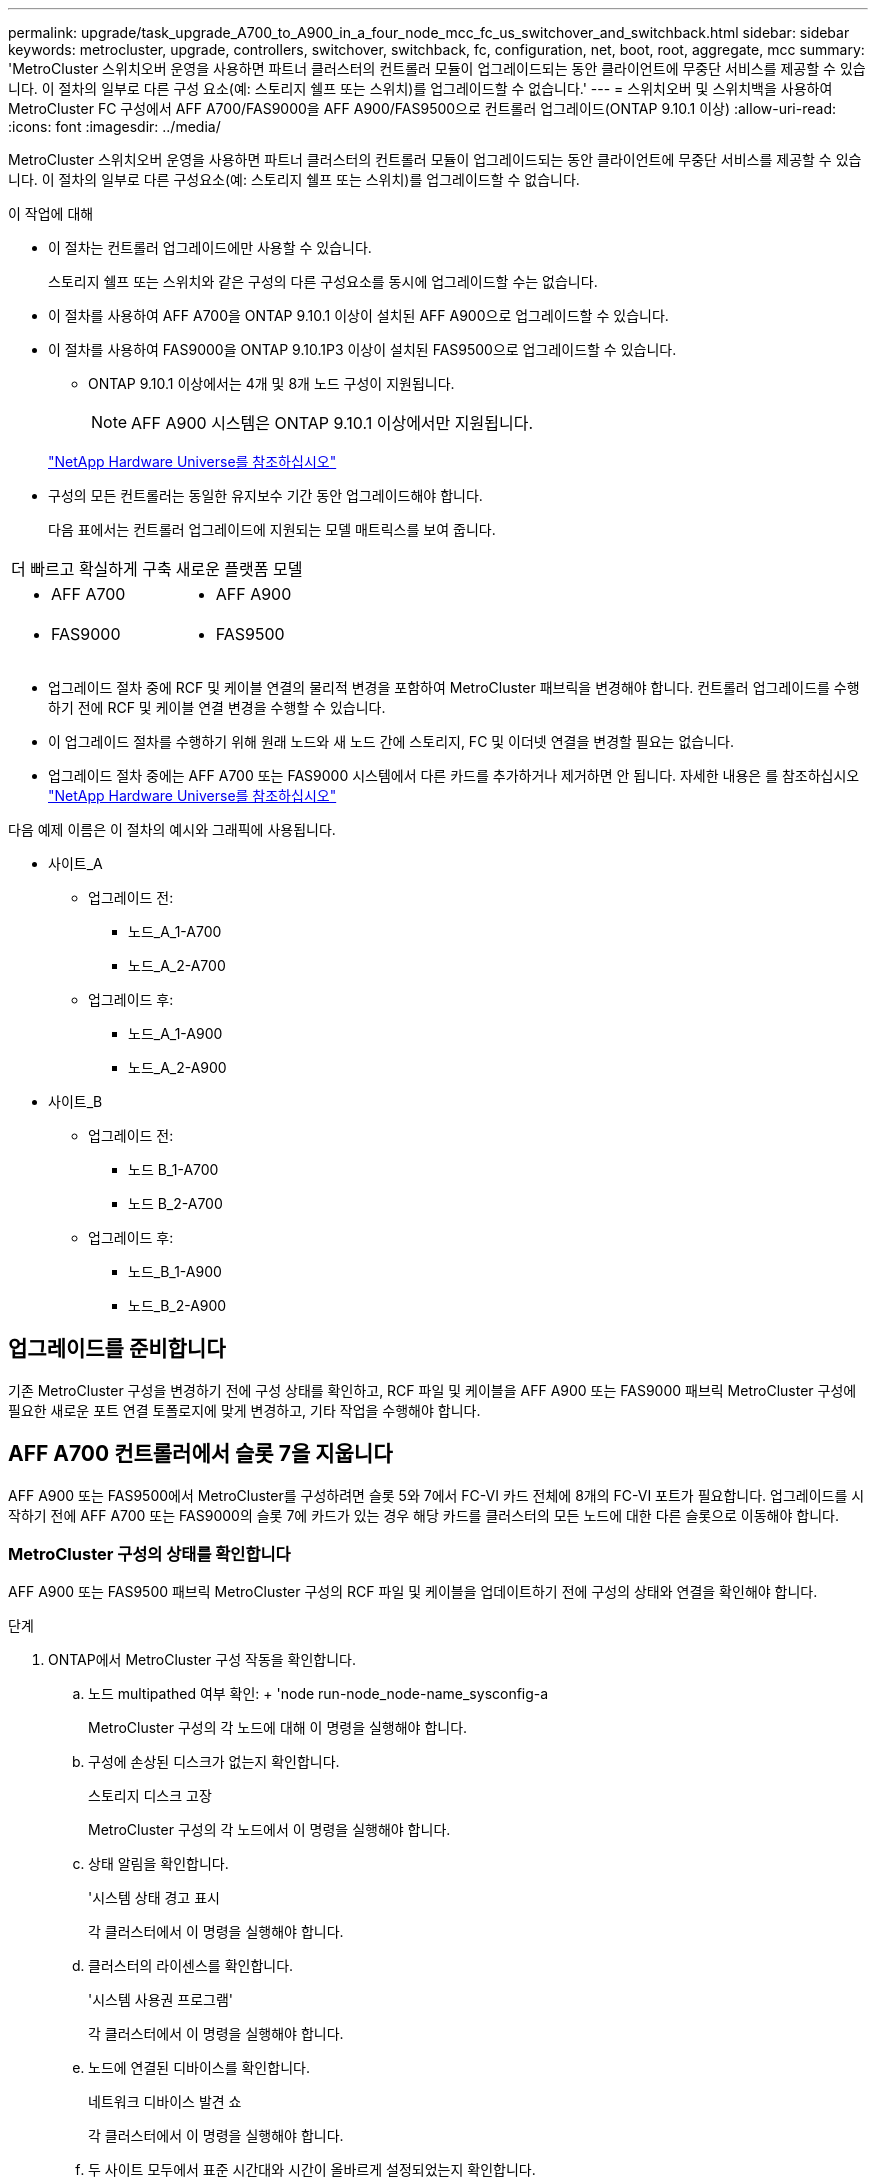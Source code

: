 ---
permalink: upgrade/task_upgrade_A700_to_A900_in_a_four_node_mcc_fc_us_switchover_and_switchback.html 
sidebar: sidebar 
keywords: metrocluster, upgrade, controllers, switchover, switchback, fc, configuration, net, boot, root, aggregate, mcc 
summary: 'MetroCluster 스위치오버 운영을 사용하면 파트너 클러스터의 컨트롤러 모듈이 업그레이드되는 동안 클라이언트에 무중단 서비스를 제공할 수 있습니다. 이 절차의 일부로 다른 구성 요소(예: 스토리지 쉘프 또는 스위치)를 업그레이드할 수 없습니다.' 
---
= 스위치오버 및 스위치백을 사용하여 MetroCluster FC 구성에서 AFF A700/FAS9000을 AFF A900/FAS9500으로 컨트롤러 업그레이드(ONTAP 9.10.1 이상)
:allow-uri-read: 
:icons: font
:imagesdir: ../media/


[role="lead"]
MetroCluster 스위치오버 운영을 사용하면 파트너 클러스터의 컨트롤러 모듈이 업그레이드되는 동안 클라이언트에 무중단 서비스를 제공할 수 있습니다. 이 절차의 일부로 다른 구성요소(예: 스토리지 쉘프 또는 스위치)를 업그레이드할 수 없습니다.

.이 작업에 대해
* 이 절차는 컨트롤러 업그레이드에만 사용할 수 있습니다.
+
스토리지 쉘프 또는 스위치와 같은 구성의 다른 구성요소를 동시에 업그레이드할 수는 없습니다.

* 이 절차를 사용하여 AFF A700을 ONTAP 9.10.1 이상이 설치된 AFF A900으로 업그레이드할 수 있습니다.
* 이 절차를 사용하여 FAS9000을 ONTAP 9.10.1P3 이상이 설치된 FAS9500으로 업그레이드할 수 있습니다.
+
** ONTAP 9.10.1 이상에서는 4개 및 8개 노드 구성이 지원됩니다.
+

NOTE: AFF A900 시스템은 ONTAP 9.10.1 이상에서만 지원됩니다.

+
https://hwu.netapp.com/["NetApp Hardware Universe를 참조하십시오"^]



* 구성의 모든 컨트롤러는 동일한 유지보수 기간 동안 업그레이드해야 합니다.
+
다음 표에서는 컨트롤러 업그레이드에 지원되는 모델 매트릭스를 보여 줍니다.



|===


| 더 빠르고 확실하게 구축 | 새로운 플랫폼 모델 


 a| 
* AFF A700

 a| 
* AFF A900




 a| 
* FAS9000

 a| 
* FAS9500


|===
* 업그레이드 절차 중에 RCF 및 케이블 연결의 물리적 변경을 포함하여 MetroCluster 패브릭을 변경해야 합니다. 컨트롤러 업그레이드를 수행하기 전에 RCF 및 케이블 연결 변경을 수행할 수 있습니다.
* 이 업그레이드 절차를 수행하기 위해 원래 노드와 새 노드 간에 스토리지, FC 및 이더넷 연결을 변경할 필요는 없습니다.
* 업그레이드 절차 중에는 AFF A700 또는 FAS9000 시스템에서 다른 카드를 추가하거나 제거하면 안 됩니다. 자세한 내용은 를 참조하십시오 https://hwu.netapp.com/["NetApp Hardware Universe를 참조하십시오"^]


다음 예제 이름은 이 절차의 예시와 그래픽에 사용됩니다.

* 사이트_A
+
** 업그레이드 전:
+
*** 노드_A_1-A700
*** 노드_A_2-A700


** 업그레이드 후:
+
*** 노드_A_1-A900
*** 노드_A_2-A900




* 사이트_B
+
** 업그레이드 전:
+
*** 노드 B_1-A700
*** 노드 B_2-A700


** 업그레이드 후:
+
*** 노드_B_1-A900
*** 노드_B_2-A900








== 업그레이드를 준비합니다

기존 MetroCluster 구성을 변경하기 전에 구성 상태를 확인하고, RCF 파일 및 케이블을 AFF A900 또는 FAS9000 패브릭 MetroCluster 구성에 필요한 새로운 포트 연결 토폴로지에 맞게 변경하고, 기타 작업을 수행해야 합니다.



== AFF A700 컨트롤러에서 슬롯 7을 지웁니다

AFF A900 또는 FAS9500에서 MetroCluster를 구성하려면 슬롯 5와 7에서 FC-VI 카드 전체에 8개의 FC-VI 포트가 필요합니다. 업그레이드를 시작하기 전에 AFF A700 또는 FAS9000의 슬롯 7에 카드가 있는 경우 해당 카드를 클러스터의 모든 노드에 대한 다른 슬롯으로 이동해야 합니다.



=== MetroCluster 구성의 상태를 확인합니다

AFF A900 또는 FAS9500 패브릭 MetroCluster 구성의 RCF 파일 및 케이블을 업데이트하기 전에 구성의 상태와 연결을 확인해야 합니다.

.단계
. ONTAP에서 MetroCluster 구성 작동을 확인합니다.
+
.. 노드 multipathed 여부 확인: + 'node run-node_node-name_sysconfig-a
+
MetroCluster 구성의 각 노드에 대해 이 명령을 실행해야 합니다.

.. 구성에 손상된 디스크가 없는지 확인합니다.
+
스토리지 디스크 고장

+
MetroCluster 구성의 각 노드에서 이 명령을 실행해야 합니다.

.. 상태 알림을 확인합니다.
+
'시스템 상태 경고 표시

+
각 클러스터에서 이 명령을 실행해야 합니다.

.. 클러스터의 라이센스를 확인합니다.
+
'시스템 사용권 프로그램'

+
각 클러스터에서 이 명령을 실행해야 합니다.

.. 노드에 연결된 디바이스를 확인합니다.
+
네트워크 디바이스 발견 쇼

+
각 클러스터에서 이 명령을 실행해야 합니다.

.. 두 사이트 모두에서 표준 시간대와 시간이 올바르게 설정되었는지 확인합니다.
+
'클러스터 날짜 표시'

+
각 클러스터에서 이 명령을 실행해야 합니다. 'cluster date' 명령을 사용하여 시간 및 시간대를 구성할 수 있습니다.



. 스위치에 대한 상태 경고를 확인합니다(있는 경우).
+
'스토리지 스위치 쇼'

+
각 클러스터에서 이 명령을 실행해야 합니다.

. MetroCluster 구성의 운영 모드를 확인하고 MetroCluster 검사를 수행합니다.
+
.. MetroCluster 구성을 확인하고 운영 모드가 정상인지 확인합니다.
+
MetroCluster 쇼

.. 예상되는 모든 노드가 표시되는지 확인합니다.
+
'MetroCluster node show'

.. 다음 명령을 실행합니다.
+
'MetroCluster check run

.. MetroCluster 검사 결과를 표시합니다.
+
MetroCluster 체크 쇼



. Config Advisor 도구를 사용하여 MetroCluster 케이블 연결을 확인합니다.
+
.. Config Advisor를 다운로드하고 실행합니다.
+
https://mysupport.netapp.com/site/tools/tool-eula/activeiq-configadvisor["NetApp 다운로드: Config Advisor"^]

.. Config Advisor를 실행한 후 도구의 출력을 검토하고 출력에서 권장 사항을 따라 발견된 문제를 해결하십시오.






=== 패브릭 스위치 RCF 파일을 업데이트합니다

AFF A900 또는 FAS9500 패브릭 MetroCluster에는 AFF A700에 필요한 단일 4포트 FC-VI 어댑터와 비교하여 노드당 2개의 4포트 FC-VI 어댑터가 필요합니다. AFF A900 또는 FAS9500 컨트롤러로 컨트롤러 업그레이드를 시작하기 전에 AFF A900 또는 FAS9500 연결 토폴로지를 지원하도록 패브릭 스위치 RCF 파일을 수정해야 합니다.

. 에서 https://mysupport.netapp.com/site/products/all/details/metrocluster-rcf/downloads-tab["MetroCluster RCF 파일 다운로드 페이지"^]에서 AFF A900 또는 FAS9500 패브릭 MetroCluster의 올바른 RCF 파일과 AFF A700 또는 FAS9000 구성에서 사용 중인 스위치 모델을 다운로드하십시오.
. [[Update-RCF]]의 단계에 따라 패브릭 A 스위치, 스위치 A1 및 스위치 B1의 RCF 파일을 업데이트합니다 link:../disaster-recovery/task_cfg_switches_mcfc.html["FC 스위치 구성"].
+

NOTE: AFF A900 또는 FAS9500 패브릭 MetroCluster 구성을 지원하는 RCF 파일 업데이트는 AFF A700 또는 FAS9000 패브릭 MetroCluster 구성에 사용되는 포트 및 연결에 영향을 미치지 않습니다.

. 패브릭 A 스위치에서 RCF 파일을 업데이트한 후 모든 스토리지와 FC-VI 연결이 온라인 상태가 되어야 합니다. FC-VI 연결을 확인합니다.
+
MetroCluster 상호 연결 미러 쇼

+
.. 로컬 및 원격 사이트 디스크가 'Sysconfig' 출력에 나열되어 있는지 확인합니다.


. [[Verify-Healthy]]패브릭 A 스위치용 RCF 파일 업데이트 후 MetroCluster가 양호한 상태인지 확인해야 합니다.
+
.. Metro 클러스터 연결 'MetroCluster 상호 연결 미러 쇼'를 확인하십시오
.. MetroCluster check:'MetroCluster check run'을 실행합니다
.. 실행이 완료되면 MetroCluster 실행 결과를 확인합니다. 'MetroCluster check show'


. 반복하여 패브릭 B 스위치(스위치 2 및 4)를 업데이트합니다 ,2단계 를 선택합니다 ,5단계.




=== RCF 파일 업데이트 후 MetroCluster 구성의 상태를 확인합니다

업그레이드를 수행하기 전에 MetroCluster 구성의 상태와 연결을 확인해야 합니다.

.단계
. ONTAP에서 MetroCluster 구성 작동을 확인합니다.
+
.. 노드 multipathed 여부 확인: + 'node run-node_node-name_sysconfig-a
+
MetroCluster 구성의 각 노드에 대해 이 명령을 실행해야 합니다.

.. 구성에 손상된 디스크가 없는지 확인합니다.
+
스토리지 디스크 고장

+
MetroCluster 구성의 각 노드에서 이 명령을 실행해야 합니다.

.. 상태 알림을 확인합니다.
+
'시스템 상태 경고 표시

+
각 클러스터에서 이 명령을 실행해야 합니다.

.. 클러스터의 라이센스를 확인합니다.
+
'시스템 사용권 프로그램'

+
각 클러스터에서 이 명령을 실행해야 합니다.

.. 노드에 연결된 디바이스를 확인합니다.
+
네트워크 디바이스 발견 쇼

+
각 클러스터에서 이 명령을 실행해야 합니다.

.. 두 사이트 모두에서 표준 시간대와 시간이 올바르게 설정되었는지 확인합니다.
+
'클러스터 날짜 표시'

+
각 클러스터에서 이 명령을 실행해야 합니다. 'cluster date' 명령을 사용하여 시간 및 시간대를 구성할 수 있습니다.



. 스위치에 대한 상태 경고를 확인합니다(있는 경우).
+
'스토리지 스위치 쇼'

+
각 클러스터에서 이 명령을 실행해야 합니다.

. MetroCluster 구성의 운영 모드를 확인하고 MetroCluster 검사를 수행합니다.
+
.. MetroCluster 구성을 확인하고 운영 모드가 정상인지 확인합니다.
+
MetroCluster 쇼

.. 예상되는 모든 노드가 표시되는지 확인합니다.
+
'MetroCluster node show'

.. 다음 명령을 실행합니다.
+
'MetroCluster check run

.. MetroCluster 검사 결과를 표시합니다.
+
MetroCluster 체크 쇼



. Config Advisor 도구를 사용하여 MetroCluster 케이블 연결을 확인합니다.
+
.. Config Advisor를 다운로드하고 실행합니다.
+
https://mysupport.netapp.com/site/tools/tool-eula/activeiq-configadvisor["NetApp 다운로드: Config Advisor"^]

.. Config Advisor를 실행한 후 도구의 출력을 검토하고 출력에서 권장 사항을 따라 발견된 문제를 해결하십시오.






=== AFF A700 또는 FAS9000 노드의 포트를 AFF A900 또는 FAS9500 노드에 매핑합니다

컨트롤러 업그레이드 프로세스 중에는 이 절차에서 설명하는 연결만 변경해야 합니다.

슬롯 7에 AFF A700 또는 FAS9000 컨트롤러의 카드가 있는 경우 컨트롤러 업그레이드 절차를 시작하기 전에 카드를 다른 슬롯으로 이동해야 합니다. AFF A900 또는 FAS9500 컨트롤러에서 패브릭 MetroCluster를 작동하는 데 필요한 두 번째 FC-VI 어댑터를 추가하기 위해 슬롯 7을 사용할 수 있어야 합니다.



=== 업그레이드하기 전에 정보를 수집합니다

업그레이드하기 전에 각 노드에 대한 정보를 수집하고, 필요한 경우 네트워크 브로드캐스트 도메인을 조정하고, VLAN 및 인터페이스 그룹을 제거하고, 암호화 정보를 수집해야 합니다.

이 작업은 기존 MetroCluster FC 구성에 대해 수행됩니다.

.단계
. MetroCluster 구성 노드 시스템 ID 수집:
+
'MetroCluster node show-fields node-systemid, dr-partner-systemid

+
교체 절차 중에 이러한 시스템 ID를 컨트롤러 모듈의 시스템 ID로 교체합니다.

+
이 4노드 MetroCluster FC 구성의 경우 다음과 같은 이전 시스템 ID가 검색됩니다.

+
** 노드_A_1-A700:537037649
** 노드_A_2-A700:537407030
** 노드_B_1-A700:0537407114
** 노드_B_2-A700:537035354


+
[listing]
----
Cluster_A::*> metrocluster node show -fields node-systemid,ha-partner-systemid,dr-partner-systemid,dr-auxiliary-systemid
dr-group-id cluster    node           node-systemid ha-partner-systemid dr-partner-systemid dr-auxiliary-systemid
----------- ------------------------- ------------- ------------------- ------------------- ---------------------
1           Cluster_A  nodeA_1-A700   537407114     537035354           537411005           537410611
1           Cluster_A  nodeA_2-A700   537035354     537407114           537410611           537411005
1           Cluster_B  nodeB_1-A700   537410611     537411005           537035354           537407114
1           Cluster_B  nodeB_2-A700   537411005

4 entries were displayed.
----
. 각 노드에 대한 포트 및 LIF 정보를 수집합니다.
+
각 노드에 대해 다음 명령의 출력을 수집해야 합니다.

+
** 네트워크 인터페이스 show-role cluster, node-mgmt
** 네트워크 포트 show-node_node-name_-type physical
** 'network port vlan show-node_node-name _'
** 'network port ifgrp show -node_node_name_-instance'
** 네트워크 포트 브로드캐스트 도메인 쇼
** 네트워크 포트 도달 가능성 세부 정보
** 네트워크 IPspace 쇼
** '볼륨 쇼'
** '스토리지 집계 쇼'
** 'system node run-node_node-name_sysconfig-a'


. MetroCluster 노드가 SAN 구성에 있는 경우 관련 정보를 수집합니다.
+
다음 명령의 출력을 수집해야 합니다.

+
** FCP 어댑터 show-instance(FCP 어댑터 show-instance)
** FCP 인터페이스의 show-instance입니다
** iSCSI 인터페이스 쇼
** 'ucadmin 쇼'


. 루트 볼륨이 암호화된 경우 키 관리자에 사용되는 암호를 수집하여 저장합니다.
+
보안 키 관리자 백업 쇼

. MetroCluster 노드가 볼륨 또는 애그리게이트에 암호화를 사용하는 경우 키 및 암호 문구를 복사합니다.
+
자세한 내용은 을 참조하십시오 https://docs.netapp.com/us-en/ontap/encryption-at-rest/backup-key-management-information-manual-task.html["온보드 키 관리 정보를 수동으로 백업합니다"^].

+
.. Onboard Key Manager가 구성된 경우:
+
보안 키 관리자 온보드 쇼 백업

+
나중에 업그레이드 절차에서 암호가 필요합니다.

.. 엔터프라이즈 키 관리(KMIP)를 구성한 경우 다음 명령을 실행하십시오.
+
'보안 키 관리자 외부 쇼 인스턴스'

+
보안 키 관리자 키 쿼리







=== Tiebreaker 또는 기타 모니터링 소프트웨어에서 기존 구성을 제거합니다

전환을 시작할 수 있는 MetroCluster Tiebreaker 구성 또는 기타 타사 애플리케이션(예: ClusterLion)을 사용하여 기존 구성을 모니터링하는 경우, 전환 전에 Tiebreaker 또는 다른 소프트웨어에서 MetroCluster 구성을 제거해야 합니다.

.단계
. Tiebreaker 소프트웨어에서 기존 MetroCluster 구성을 제거합니다.
+
link:../tiebreaker/concept_configuring_the_tiebreaker_software.html#removing-metrocluster-configurations["MetroCluster 구성 제거"]

. 전환을 시작할 수 있는 타사 애플리케이션에서 기존 MetroCluster 구성을 제거합니다.
+
응용 프로그램 설명서를 참조하십시오.





=== 유지 관리 전에 사용자 지정 AutoSupport 메시지를 보냅니다

유지보수를 수행하기 전에 AutoSupport 메시지를 발행하여 NetApp 기술 지원 팀에 유지보수 진행 중임을 알려야 합니다. 유지 관리가 진행 중임을 기술 지원 부서에 알리는 것은 운영 중단이 발생했다는 가정 하에 사례가 열리지 않도록 방지합니다.

이 작업은 각 MetroCluster 사이트에서 수행해야 합니다.

.단계
. 자동 지원 케이스 생성을 방지하려면 유지 관리가 진행 중임을 알리는 AutoSupport 메시지를 보내십시오.
+
.. 다음 명령을 실행합니다.
+
'시스템 노드 AutoSupport invoke-node * -type all-message maINT=__maintenance -window-in-hours_'

+
유지보수 윈도우는 유지보수 윈도우 길이를 최대 72시간으로 지정합니다. 시간이 경과하기 전에 유지 관리가 완료된 경우 유지 보수 기간이 종료되었음을 나타내는 AutoSupport 메시지를 호출할 수 있습니다.

+
'System node AutoSupport invoke-node * -type all-message maINT=end'

.. 파트너 클러스터에서 명령을 반복합니다.






== MetroCluster 구성을 전환합니다

site_B의 플랫폼을 업그레이드할 수 있도록 구성을 site_A로 전환해야 합니다.

이 작업은 site_A에서 수행해야 합니다

이 작업을 완료한 후 site_a가 활성화되어 두 사이트의 데이터를 제공합니다. Site_B는 비활성 상태이므로 다음 그림과 같이 업그레이드 프로세스를 시작할 준비가 되어 있습니다. (이 그림은 FAS9000을 FAS9000컨트롤러로 업그레이드하는 경우에도 적용됩니다.)

image::../media/mcc_upgrade_cluster_a_in_switchover_A900.png[스위치오버 A900의 MCC 업그레이드 클러스터 A]

.단계
. site_B의 노드를 업그레이드할 수 있도록 MetroCluster 구성을 site_A로 전환합니다.
+
.. site_a에서 다음 명령을 실행합니다.
+
'MetroCluster switchover - controller-replacement true'

+
작업을 완료하는 데 몇 분 정도 걸릴 수 있습니다.

.. 절체 동작 모니터링:
+
MetroCluster 동작쇼

.. 작업이 완료된 후 노드가 절체 상태에 있는지 확인합니다.
+
MetroCluster 쇼

.. MetroCluster 노드의 상태를 점검한다.
+
'MetroCluster node show'



. 데이터 애그리게이트를 수정합니다.
+
.. 데이터 애그리게이트 수정:
+
'MetroCluster 환원 데이터 집계'

.. 정상 클러스터에서 'MetroCluster operation show' 명령을 실행하여 환원 작업이 완료되었는지 확인합니다.
+
[listing]
----

cluster_A::> metrocluster operation show
  Operation: heal-aggregates
      State: successful
 Start Time: 7/29/2020 20:54:41
   End Time: 7/29/2020 20:54:42
     Errors: -
----


. 루트 애그리게이트를 수정합니다.
+
.. 데이터 애그리게이트 수정:
+
'MetroCluster 환원 루트 집계'

.. 정상 클러스터에서 'MetroCluster operation show' 명령을 실행하여 환원 작업이 완료되었는지 확인합니다.
+
[listing]
----

cluster_A::> metrocluster operation show
  Operation: heal-root-aggregates
      State: successful
 Start Time: 7/29/2020 20:58:41
   End Time: 7/29/2020 20:59:42
     Errors: -
----






== site_B에서 AFF A700 또는 FAS9000 컨트롤러 모듈 및 NVS를 제거합니다

구성에서 이전 컨트롤러를 제거해야 합니다.

이 작업은 site_B에서 수행합니다

아직 접지되지 않은 경우 올바르게 접지하십시오.

.단계
. site_B에서 이전 컨트롤러(node_B_1-700 및 node_B_2-700)의 시리얼 콘솔에 연결하고 'Loader' 프롬프트가 표시되는지 확인합니다.
. site_B:"printenv"에 있는 두 노드에서 bootarg 값을 수집합니다
. site_B에서 섀시의 전원을 끕니다




== site_B의 두 노드에서 컨트롤러 모듈과 NVS를 제거합니다



=== AFF A700 또는 FAS9000 컨트롤러 모듈을 제거합니다

다음 절차를 사용하여 AFF A700 또는 FAS9000 컨트롤러 모듈을 제거합니다.

.단계
. 컨트롤러 모듈을 분리하기 전에 콘솔 케이블 및 컨트롤러 모듈에서 관리 케이블을 분리합니다.
. 섀시에서 컨트롤러 모듈을 잠금 해제하고 분리합니다.
+
.. 캠 핸들의 주황색 버튼을 잠금 해제할 때까지 아래로 밉니다.
+
image:../media/drw_9500_remove_PCM.png["컨트롤러"]

+
|===


| image:../media/number1.png["1번"] | 캠 핸들 해제 버튼 


| image:../media/number2.png["2번"] | 캠 핸들 
|===
.. 캠 핸들을 돌려 컨트롤러 모듈을 섀시에서 완전히 분리한 다음 컨트롤러 모듈을 섀시 밖으로 밉니다. 컨트롤러 모듈 하단을 섀시 밖으로 밀어낼 때 지지하는지 확인합니다.






=== AFF A700 또는 FAS9000 NVS 모듈을 제거합니다

다음 절차를 사용하여 AFF A700 또는 FAS9000 NVS 모듈을 제거할 수 있습니다.


NOTE: AFF A700 또는 FAS9000 NVS 모듈은 슬롯 6에 있으며 시스템의 다른 모듈에 비해 높이가 2배입니다.

. 슬롯 6에서 NVS의 잠금을 해제하고 제거합니다.
+
.. 문자 및 번호가 매겨진 캠 버튼을 누릅니다. 캠 버튼이 섀시에서 멀어져 있습니다.
.. 캠 래치가 수평 위치에 올 때까지 아래로 돌립니다. NVS는 섀시에서 분리되어 몇 인치 정도 이동합니다.
.. 모듈 면의 측면에 있는 당김 탭을 당겨 섀시에서 NVS를 제거합니다.
+
image:../media/drw_a900_move-remove_NVRAM_module.png["NVS 모듈"]

+
|===


| image:../media/number1.png["1번"] | 문자 및 숫자 I/O 캠 래치 


| image:../media/number2.png["2번"] | I/O 래치가 완전히 잠금 해제되었습니다 
|===





NOTE: AFF A700 또는 FAS9000 비휘발성 스토리지 모듈에 코어 덤프 장치로 사용되는 애드온 모듈이 있는 경우 AFF A900 또는 FAS9500 NVS로 전송하지 마십시오. AFF A700 또는 A900 컨트롤러 모듈 및 NVS의 부품을 AFF A900 또는 FAS9500 컨트롤러 모듈로 전송하지 마십시오.



== AFF A900 또는 FAS9500 NVS 및 컨트롤러 모듈을 설치합니다

Site_B의 두 노드에 있는 업그레이드 키트에서 AFF A900 또는 FAS9500 NVS 및 컨트롤러 모듈을 설치해야 합니다 코어 덤프 장치를 AFF A700 또는 FAS9000 NVS 모듈에서 AFF A900 또는 FAS9500 NVS 모듈로 이동하지 마십시오.

아직 접지되지 않은 경우 올바르게 접지하십시오.



=== AFF A900 또는 FAS9500 NVS를 설치합니다

다음 절차에 따라 site_B에서 두 노드의 슬롯 6에 AFF A900 또는 FAS9500 NVS를 설치합니다

.단계
. NVS를 슬롯 6의 섀시 입구 가장자리에 맞춥니다.
. 문자 및 번호가 매겨진 I/O 캠 래치가 I/O 캠 핀과 맞물릴 때까지 NVS를 슬롯에 부드럽게 밀어 넣은 다음 I/O 캠 래치를 끝까지 밀어 NVS를 제자리에 고정합니다.
+
image:../media/drw_a900_move-remove_NVRAM_module.png["NVS 모듈"]

+
|===


| image:../media/number1.png["1번"] | 문자 및 숫자 I/O 캠 래치 


| image:../media/number2.png["2번"] | I/O 래치가 완전히 잠금 해제되었습니다 
|===




=== AFF A900 또는 FAS9500 컨트롤러 모듈을 설치합니다

다음 절차에 따라 AFF A900 또는 FAS9500 컨트롤러 모듈을 설치합니다.

.단계
. 컨트롤러 모듈의 끝을 섀시의 입구에 맞춘 다음 컨트롤러 모듈을 반쯤 조심스럽게 시스템에 밀어 넣습니다.
. 컨트롤러 모듈이 중앙판과 만나 완전히 장착될 때까지 섀시 안으로 단단히 밀어 넣습니다. 컨트롤러 모듈이 완전히 장착되면 잠금 래치가 올라갑니다.
+

CAUTION: 커넥터가 손상되지 않도록 컨트롤러 모듈을 섀시에 밀어 넣을 때 과도한 힘을 가하지 마십시오.

. 컨트롤러 모듈에 관리 및 콘솔 포트를 연결합니다.
+
image:../media/drw_9500_remove_PCM.png["컨트롤러"]

+
|===


| image:../media/number1.png["1번"] | 캠 핸들 해제 버튼 


| image:../media/number2.png["2번"] | 캠 핸들 
|===
. 각 노드의 슬롯 7에 두 번째 X91129A 카드를 설치합니다.
+
.. 슬롯 7에서 스위치로 FC-VI 포트를 연결합니다. 을 참조하십시오 link:../install-fc/index.html["패브릭 연결 설치 및 구성"] 사용 중인 환경의 스위치 유형에 대한 AFF A900 또는 FAS9500 패브릭 MetroCluster 연결 요구 사항을 설명서를 참조하십시오.


. 섀시의 전원을 켜고 시리얼 콘솔에 연결합니다.
. BIOS 초기화 후 노드가 자동 부팅을 시작하면 Control-C를 눌러 자동 부팅을 중단합니다
. 자동 부팅을 중단하고 나면 로더 프롬프트에서 노드가 중지됩니다. 시간에 자동 부팅을 중단하지 않고 노드 1이 부팅되기 시작하면 Control-C를 눌러 부팅 메뉴로 이동하라는 메시지가 표시될 때까지 기다립니다. 부팅 메뉴에서 노드가 중지되면 옵션 8을 사용하여 노드를 재부팅하고 재부팅 중에 자동 부팅을 중단하십시오.
. LOADER 프롬프트에서 기본 환경 변수인 SET-DEFAULT를 설정합니다
. 기본 환경 변수 설정인 'aveenv'를 저장합니다




=== site_B에서 노드를 netboot 합니다

AFF A900 또는 FAS9500 컨트롤러 모듈과 NVS를 바꾼 후에는 AFF A900 또는 FAS9500 노드를 netboot에 설치하고 클러스터에서 실행 중인 것과 동일한 ONTAP 버전 및 패치 수준을 설치해야 합니다. 네트워크 부팅이란 원격 서버에 저장된 ONTAP 이미지에서 부팅됨을 의미합니다. netboot를 준비할 때 시스템이 액세스할 수 있는 웹 서버에 ONTAP 9 부트 이미지 사본을 추가해야 합니다.

AFF A900 또는 FAS9500 컨트롤러 모듈의 부팅 미디어에 설치된 ONTAP 버전은 섀시에 설치되어 있고 전원이 켜져 있지 않으면 확인할 수 없습니다. AFF A900 또는 FAS9500 부팅 미디어의 ONTAP 버전은 업그레이드할 AFF A700 또는 FAS9000 시스템에서 실행되는 ONTAP 버전과 동일해야 하며 기본 부팅 이미지와 백업 부팅 이미지가 일치해야 합니다. 부팅 메뉴에서 netboot, wipecononfig 명령을 차례로 수행하여 이미지를 구성할 수 있습니다. 이전에 다른 클러스터에서 컨트롤러 모듈을 사용한 경우 "wipeconfig" 명령을 실행하면 부팅 미디어의 나머지 구성이 지워집니다.

.시작하기 전에
* 시스템에서 HTTP 서버에 액세스할 수 있는지 확인합니다.
* 시스템에 필요한 시스템 파일과 에서 올바른 버전의 ONTAP를 다운로드해야 합니다 link:https://mysupport.netapp.com/site/["NetApp 지원"^] 사이트. 이 작업에 대해 설치된 ONTAP 버전이 원래 컨트롤러에 설치된 버전과 동일하지 않으면 새 컨트롤러를 "netboot"해야 합니다. 각각의 새 컨트롤러를 설치한 후 웹 서버에 저장된 ONTAP 9 이미지에서 시스템을 부팅합니다. 그런 다음 부팅 미디어 장치에 올바른 파일을 다운로드하여 나중에 시스템을 부팅할 수 있습니다.


.단계
. 액세스 link:https://mysupport.netapp.com/site/["NetApp 지원"^] 시스템의 netboot 수행에 사용되는 시스템 netboot 수행에 필요한 파일을 다운로드한다.
. [[step2-download-software]] NetApp Support 사이트의 소프트웨어 다운로드 섹션에서 해당 ONTAP 소프트웨어를 다운로드하고 웹 액세스 가능한 디렉토리에 '<ONTAP_version>_image.tgz' 파일을 저장합니다.
. 웹 액세스 가능 디렉토리로 변경하고 필요한 파일을 사용할 수 있는지 확인합니다. 디렉토리 목록에는 '<ONTAP_version>_image.tgz'가 포함되어야 합니다.
. 다음 작업 중 하나를 선택하여 netboot 연결을 설정한다. 참고: 관리 포트와 IP를 netboot 연결로 사용해야 합니다. 업그레이드를 수행하는 동안 데이터 LIF IP를 사용하지 않거나 데이터 중단이 발생할 수 있습니다.
+
|===


| DHCP(Dynamic Host Configuration Protocol)가 다음과 같은 경우 | 그러면... 


| 실행 중입니다 | 부팅 환경 프롬프트에서 'ifconfig e0M-auto'를 사용하여 연결을 자동으로 구성합니다 


| 실행 중이 아닙니다 | 부팅 환경 프롬프트에서 다음 명령을 사용하여 연결을 수동으로 구성합니다. 'ifconfig e0M -addr=<filer_addr> -mask=<netmask> -GW=<gateway> -DNS=<DNS_addr> domain=<DNS_domain>'<filer_addr>'은 스토리지 시스템의 IP 주소입니다. "<netmask>"는 스토리지 시스템의 네트워크 마스크입니다. '<gateway>'는 스토리지 시스템의 게이트웨이입니다. "<dns_addr>"은 네트워크에 있는 이름 서버의 IP 주소입니다. 이 매개 변수는 선택 사항입니다. '<dns_domain>'은 DNS(Domain Name Service) 도메인 이름입니다. 이 매개 변수는 선택 사항입니다. 참고: 인터페이스에 다른 매개 변수가 필요할 수 있습니다. 자세한 내용은 펌웨어 프롬프트에 help ifconfig를 입력합니다. 
|===
. 노드 1에서 netboot를 수행한다 http://<web_server_ip/path_to_web_accessible_directory>/netboot/kernel`[]"<path_to_the_web-Accessible_directory>"는 에서 "<ONTAP_version>_image.tgz"를 다운로드한 위치로 이어져야 합니다 ,2단계.
+

NOTE: 부팅을 중단하지 마십시오.

. AFF A900 또는 FAS9500 컨트롤러 모듈에서 실행 중인 노드 1이 부팅될 때까지 기다린 후 다음과 같이 부팅 메뉴 옵션을 표시합니다.
+
[listing]
----
Please choose one of the following:

(1)  Normal Boot.
(2)  Boot without /etc/rc.
(3)  Change password.
(4)  Clean configuration and initialize all disks.
(5)  Maintenance mode boot.
(6)  Update flash from backup config.
(7)  Install new software first.
(8)  Reboot node.
(9)  Configure Advanced Drive Partitioning.
(10) Set Onboard Key Manager recovery secrets.
(11) Configure node for external key management.
Selection (1-11)?
----
. 부팅 메뉴에서 '(7) Install new software first(새 소프트웨어를 먼저 설치)' 옵션을 선택합니다. 이 메뉴 옵션은 새 ONTAP 이미지를 다운로드하여 부팅 장치에 설치합니다.
+

NOTE: 다음 메시지는 무시하십시오: "이 절차는 HA 쌍의 무중단 업그레이드를 지원하지 않습니다. 이 노트는 컨트롤러 업그레이드가 아닌 무중단 ONTAP 소프트웨어 업그레이드에 적용됩니다. 항상 netboot를 사용하여 새 노드를 원하는 이미지로 업데이트합니다. 다른 방법을 사용하여 새 컨트롤러에 이미지를 설치할 경우 잘못된 이미지가 설치될 수 있습니다. 이 문제는 모든 ONTAP 릴리스에 적용됩니다.

. 절차를 계속하라는 메시지가 나타나면 "y"를 입력하고 패키지를 입력하라는 메시지가 나타나면 URL을 입력합니다.http://<web_server_ip/path_to_web-accessible_directory>/<ontap_version>_image.tgz[]
. 컨트롤러 모듈을 재부팅하려면 다음 하위 단계를 완료하십시오.
+
.. "n"을 입력하여 백업 복구를 건너뛰십시오. "지금 백업 구성을 복구하시겠습니까?"라는 메시지가 표시되면 백업 복구를 건너뛰십시오. {y|n}'
.. 다음과 같은 프롬프트가 나타나면 재부팅하려면 y를 입력합니다. 새로 설치된 소프트웨어를 사용하려면 노드를 재부팅해야 합니다. 지금 재부팅하시겠습니까? {y|n}'
+
부팅 장치가 다시 포맷되어 구성 데이터를 복원해야 하므로 컨트롤러 모듈이 재부팅되지만 부팅 메뉴에서 중지됩니다.



. 프롬프트에서 "wpeconmponfig" 명령을 실행하여 부팅 미디어의 이전 구성을 지웁니다.
+
.. 아래 메시지가 표시되면 yes를 선택합니다. 그러면 클러스터 구성원을 포함한 중요한 시스템 구성이 삭제됩니다. 경고: 인계된 HA 노드에서 이 옵션을 실행하지 마십시오. 계속 하고 싶으세요
.. 노드가 재부팅되어 "wipeconfig"가 끝나면 부팅 메뉴에서 멈춥니다.


. 부팅 메뉴에서 유지보수 모드로 전환하려면 옵션 '5'를 선택합니다. 유지보수 모드에서 노드가 중지되고 명령 프롬프트 ' *>'가 나타날 때까지 프롬프트에 '예'를 입력합니다.




=== HBA 구성을 복구합니다

컨트롤러 모듈에 있는 HBA 카드의 존재 여부와 구성에 따라 사이트 용도에 맞게 HBA 카드를 올바르게 구성해야 합니다.

.단계
. 유지 관리 모드에서 시스템의 모든 HBA에 대한 설정을 구성합니다.
+
.. 포트의 현재 설정을 확인합니다. 'ucadmin show'
.. 필요에 따라 포트 설정을 업데이트합니다.


+
|===


| 이 유형의 HBA와 원하는 모드가 있는 경우... | 이 명령 사용... 


 a| 
CNA FC
 a| 
'ucadmin modify -m fc -t initiator_adapter-name_'



 a| 
CNA 이더넷
 a| 
'ucadmin modify-mode CNA_adapter-name _'



 a| 
FC 타겟
 a| 
'fcadmin config -t target_adapter-name_'



 a| 
FC 이니시에이터
 a| 
'fcadmin config -t initiator_adapter-name_'

|===




=== 새 컨트롤러 및 섀시에서 HA 상태를 설정합니다

컨트롤러 및 섀시의 HA 상태를 확인하고, 필요한 경우 시스템 구성에 맞게 상태를 업데이트해야 합니다.

.단계
. 유지보수 모드에서 컨트롤러 모듈 및 섀시의 HA 상태를 표시합니다.
+
하구성 쇼

+
모든 구성 요소의 HA 상태는 MCC 여야 합니다.

. 컨트롤러 또는 섀시의 시스템 상태가 표시되지 않으면 HA 상태를 설정합니다.
+
하구성 수정 컨트롤러 MCC

+
하구성 수정 새시 MCC

. 노드를 정지시킵니다. 노드를 정지시켜야 합니다.
. 각 노드에서 시스템 날짜, 시간 및 시간대를 '날짜 표시'로 확인합니다
. 필요한 경우 UTC 또는 그리니치 표준시(GMT):'날짜 설정<mm/dd/yyyy>'으로 날짜를 설정합니다
. 부팅 환경 프롬프트에서 'show time'을 사용하여 시간을 확인한다
. 필요한 경우 시간을 UTC 또는 GMT:'설정 시간<hh:mm:ss>'로 설정합니다
. 'Saveenv' 설정을 저장합니다
. 환경 변수(printenv)를 수집합니다
. 노드를 유지보수 모드로 다시 부팅하여 구성 변경 사항이 적용되도록 합니다. 즉, boot_ONTAP maint가 적용됩니다
. 변경한 사항이 적용되었으며 ucadmin이 온라인으로 FC 이니시에이터 포트를 표시하는지 확인합니다.
+
|===


| 이 유형의 HBA가 있는 경우… | 이 명령 사용… 


 a| 
CNA
 a| 
'ucadmin 쇼'



 a| 
FC
 a| 
fcadmin 쇼

|===
. ha-config mode: ha-config show를 확인합니다
+
.. 다음 출력이 있는지 확인합니다.
+
[listing]
----
*> ha-config show
Chassis HA configuration: mcc
Controller HA configuration: mcc
----






=== 새 컨트롤러 및 섀시에서 HA 상태를 설정합니다

컨트롤러 및 섀시의 HA 상태를 확인하고, 필요한 경우 시스템 구성에 맞게 상태를 업데이트해야 합니다.

.단계
. 유지보수 모드에서 컨트롤러 모듈 및 섀시의 HA 상태를 표시합니다.
+
하구성 쇼

+
모든 구성 요소의 HA 상태는 MCC 여야 합니다.

+
|===


| MetroCluster 구성에 다음과 같은 문제가 있는 경우 | HA 상태는... 


 a| 
2개 노드
 a| 
MCC - 2n



 a| 
노드 4개 또는 8개
 a| 
MCC

|===
. 표시된 컨트롤러 시스템 상태가 정확하지 않은 경우 컨트롤러 모듈 및 섀시에 대한 HA 상태를 설정합니다.
+
|===


| MetroCluster 구성에 다음과 같은 문제가 있는 경우 | 다음 명령을 실행합니다... 


 a| 
* 노드 2개 *
 a| 
ha-config modify controller MCC-2n

ha-config modify chassis MCC-2n



 a| 
* 4개 또는 8개 노드 *
 a| 
하구성 수정 컨트롤러 MCC

하구성 수정 새시 MCC

|===




=== 루트 애그리게이트 디스크를 재할당합니다

앞에서 수집한 sysids를 사용하여 루트 애그리게이트 디스크를 새 컨트롤러 모듈에 다시 할당합니다

이 작업은 유지보수 모드에서 수행됩니다.

에서 이전 시스템 ID를 식별했습니다 link:task_upgrade_controllers_in_a_four_node_fc_mcc_us_switchover_and_switchback_mcc_fc_4n_cu.html["업그레이드 전에 정보를 수집하는 중입니다"].

이 절차의 예는 다음과 같은 시스템 ID가 있는 컨트롤러를 사용합니다.

|===


| 노드 | 이전 시스템 ID입니다 | 새 시스템 ID입니다 


 a| 
노드_B_1
 a| 
4068741254)를 참조하십시오
 a| 
1574774970

|===
.단계
. 다른 모든 연결을 새 컨트롤러 모듈(FC-VI, 스토리지, 클러스터 인터커넥트 등)에 케이블로 연결합니다.
. 시스템을 중지하고 "Loader(로더)" 프롬프트에서 유지보수 모드로 부팅합니다.
+
boot_ONTAP maint를 선택합니다

. node_B_1-A700이 소유한 디스크를 표시합니다.
+
'디스크 쇼-A'

+
예제 출력은 새 컨트롤러 모듈(1574774970)의 시스템 ID를 보여 줍니다. 그러나 루트 애그리게이트 디스크는 여전히 이전 시스템 ID(4068741254)가 소유합니다. 이 예는 MetroCluster 구성에서 다른 노드가 소유한 드라이브를 표시하지 않습니다.

+
[listing]
----
*> disk show -a
Local System ID: 1574774970

  DISK         OWNER                     POOL   SERIAL NUMBER    HOME                      DR HOME
------------   -------------             -----  -------------    -------------             -------------
...
rr18:9.126L44 node_B_1-A700(4068741254)   Pool1  PZHYN0MD         node_B_1-A700(4068741254)  node_B_1-A700(4068741254)
rr18:9.126L49 node_B_1-A700(4068741254)   Pool1  PPG3J5HA         node_B_1-A700(4068741254)  node_B_1-A700(4068741254)
rr18:8.126L21 node_B_1-A700(4068741254)   Pool1  PZHTDSZD         node_B_1-A700(4068741254)  node_B_1-A700(4068741254)
rr18:8.126L2  node_B_1-A700(4068741254)   Pool0  S0M1J2CF         node_B_1-A700(4068741254)  node_B_1-A700(4068741254)
rr18:8.126L3  node_B_1-A700(4068741254)   Pool0  S0M0CQM5         node_B_1-A700(4068741254)  node_B_1-A700(4068741254)
rr18:9.126L27 node_B_1-A700(4068741254)   Pool0  S0M1PSDW         node_B_1-A700(4068741254)  node_B_1-A700(4068741254)
...
----
. 드라이브 쉘프의 루트 애그리게이트 디스크를 새 컨트롤러에 재할당합니다.
+
"디스크 재할당 -s_old-sysid_-d_new-sysid_"

+
다음 예는 드라이브 재할당을 보여 줍니다.

+
[listing]
----
*> disk reassign -s 4068741254 -d 1574774970
Partner node must not be in Takeover mode during disk reassignment from maintenance mode.
Serious problems could result!!
Do not proceed with reassignment if the partner is in takeover mode. Abort reassignment (y/n)? n

After the node becomes operational, you must perform a takeover and giveback of the HA partner node to ensure disk reassignment is successful.
Do you want to continue (y/n)? Jul 14 19:23:49 [localhost:config.bridge.extra.port:error]: Both FC ports of FC-to-SAS bridge rtp-fc02-41-rr18:9.126L0 S/N [FB7500N107692] are attached to this controller.
y
Disk ownership will be updated on all disks previously belonging to Filer with sysid 4068741254.
Do you want to continue (y/n)? y
----
. 모든 디스크가 예상대로 재할당되었는지 확인합니다
+
[listing]
----
*> disk show
Local System ID: 1574774970

  DISK        OWNER                      POOL   SERIAL NUMBER   HOME                      DR HOME
------------  -------------              -----  -------------   -------------             -------------
rr18:8.126L18 node_B_1-A900(1574774970)   Pool1  PZHYN0MD        node_B_1-A900(1574774970)  node_B_1-A900(1574774970)
rr18:9.126L49 node_B_1-A900(1574774970)   Pool1  PPG3J5HA        node_B_1-A900(1574774970)  node_B_1-A900(1574774970)
rr18:8.126L21 node_B_1-A900(1574774970)   Pool1  PZHTDSZD        node_B_1-A900(1574774970)  node_B_1-A900(1574774970)
rr18:8.126L2  node_B_1-A900(1574774970)   Pool0  S0M1J2CF        node_B_1-A900(1574774970)  node_B_1-A900(1574774970)
rr18:9.126L29 node_B_1-A900(1574774970)   Pool0  S0M0CQM5        node_B_1-A900(1574774970)  node_B_1-A900(1574774970)
rr18:8.126L1  node_B_1-A900(1574774970)   Pool0  S0M1PSDW        node_B_1-A900(1574774970)  node_B_1-A900(1574774970)
*>
----
. 집계 상태를 '집계 상태'로 표시합니다
+
[listing]
----
*> aggr status
           Aggr            State       Status           Options
aggr0_node_b_1-root    online      raid_dp, aggr    root, nosnap=on,
                           mirrored                     mirror_resync_priority=high(fixed)
                           fast zeroed
                           64-bit
----
. 파트너 노드(node_B_2-A900)에서 위의 단계를 반복합니다.




=== 새 컨트롤러를 부팅합니다

컨트롤러 플래시 이미지를 업데이트하려면 부팅 메뉴에서 컨트롤러를 재부팅해야 합니다. 암호화가 구성된 경우 추가 단계가 필요합니다.

이 작업은 모든 새 컨트롤러에 대해 수행해야 합니다.

.단계
. 노드를 정지시킵니다
. 외부 키 관리자가 구성된 경우 관련 boots를 설정합니다.
+
'bootarg.kmip.init.ipaddr_ip-address_'

+
'셋틴 bootarg.kmip.init.netmask_netmask_'

+
'bootarg.kmip.init.gateway_gateway-address_'

+
'setenv bootarg.kmip.init.interface_interface-id_'

. 부팅 메뉴 'boot_ontap menu'를 표시합니다
. 루트 암호화를 사용하는 경우 키 관리 구성에 대한 부팅 메뉴 명령을 실행합니다.
+
|===


| 사용 중인 경우... | 이 부팅 메뉴 옵션을 선택합니다... 


 a| 
온보드 키 관리
 a| 
옵션 10을 선택하고 프롬프트에 따라 키 관리자 구성을 복구하거나 복원하는 데 필요한 입력을 제공합니다



 a| 
외부 키 관리
 a| 
옵션 11을 선택하고 프롬프트에 따라 키 관리자 구성을 복구하거나 복원하는 데 필요한 입력을 제공합니다

|===
. 자동 부팅 기능이 설정된 경우 Ctrl-C를 눌러 자동 부팅을 중단시킵니다
. 부팅 메뉴에서 옵션(6)을 실행합니다.
+

NOTE: 옵션 6은 완료하기 전에 노드를 두 번 재부팅합니다.

+
시스템 ID 변경 프롬프트에 y를 응답합니다. 두 번째 재부팅 메시지가 나타날 때까지 기다립니다.

+
[listing]
----
Successfully restored env file from boot media...

Rebooting to load the restored env file...
----
. partner-sysid가 'printenv partner-sysid'인지 다시 확인합니다
+
partner-sysid가 올바르지 않으면 'setenv partner-sysid_partner-sysid_'로 설정합니다

. 루트 암호화를 사용하는 경우 키 관리 구성에 대해 부팅 메뉴 명령을 다시 실행합니다.
+
|===


| 사용 중인 경우... | 이 부팅 메뉴 옵션을 선택합니다... 


 a| 
온보드 키 관리
 a| 
옵션 10을 선택하고 프롬프트에 따라 키 관리자 구성을 복구하거나 복원하는 데 필요한 입력을 제공합니다



 a| 
외부 키 관리
 a| 
옵션 11을 선택하고 프롬프트에 따라 키 관리자 구성을 복구하거나 복원하는 데 필요한 입력을 제공합니다

|===
+
노드가 완전히 부팅될 때까지 부팅 메뉴 프롬프트에서 RECOVER_xxxxxxxx_keymanager' 명령을 여러 번 실행해야 할 수 있습니다.

. boot_ontap 노드를 부팅합니다
. 교체된 노드가 부팅될 때까지 기다립니다.
+
두 노드 중 하나가 Takeover 모드에 있으면 'storage failover 반환' 명령을 사용하여 Giveback을 수행합니다.

. 모든 포트가 브로드캐스트 도메인에 있는지 확인합니다.
+
.. 브로드캐스트 도메인 보기:
+
네트워크 포트 브로드캐스트 도메인 쇼

.. 필요에 따라 브로드캐스트 도메인에 포트를 추가합니다.
+
link:https://docs.netapp.com/us-en/ontap/networking/add_or_remove_ports_from_a_broadcast_domain97.html["브로드캐스트 도메인에서 포트를 추가하거나 제거합니다"^]

.. 인터클러스터 LIF를 호스팅할 물리적 포트를 해당 브로드캐스트 도메인에 추가합니다.
.. 새 물리적 포트를 홈 포트로 사용하도록 인터클러스터 LIF를 수정합니다.
.. 인터클러스터 LIF가 가동된 후 클러스터 피어 상태를 확인하고 필요에 따라 클러스터 피어링을 다시 설정합니다.
+
클러스터 피어링을 다시 구성해야 할 수 있습니다.

+
link:https://docs.netapp.com/us-en/ontap-metrocluster/install-fc/concept_configure_the_mcc_software_in_ontap.html#peering-the-clusters["클러스터 피어 관계 생성"]

.. 필요에 따라 VLAN 및 인터페이스 그룹을 다시 생성합니다.
+
VLAN 및 인터페이스 그룹 멤버쉽은 이전 노드의 멤버쉽과 다를 수 있습니다.

+
link:https://docs.netapp.com/us-en/ontap/networking/configure_vlans_over_physical_ports.html#create-a-vlan["VLAN을 생성하는 중입니다"^]

+
link:https://docs.netapp.com/us-en/ontap/networking/combine_physical_ports_to_create_interface_groups.html["물리적 포트를 결합하여 인터페이스 그룹을 생성합니다"^]



. 암호화가 사용되는 경우 키 관리 구성에 맞는 명령을 사용하여 키를 복원합니다.
+
|===


| 사용 중인 경우... | 이 명령 사용... 


 a| 
온보드 키 관리
 a| 
보안 키매니저 온보드 동기화

자세한 내용은 을 참조하십시오 link:https://docs.netapp.com/us-en/ontap/encryption-at-rest/restore-onboard-key-management-encryption-keys-task.html["온보드 키 관리 암호화 키를 복원하는 중입니다"^].



 a| 
외부 키 관리
 a| 
'Security key-manager external restore-vserver_SVM_-node_node_-key-server_host_name|ip_address:port_-key-id key_id-key-tag key_tag_node-name_'

자세한 내용은 을 참조하십시오 link:https://docs.netapp.com/us-en/ontap/encryption-at-rest/restore-external-encryption-keys-93-later-task.html["외부 키 관리 암호화 키 복원"^].

|===




=== LIF 구성을 확인합니다

스위치백 이전에 LIF가 적절한 노드/포트에서 호스팅되었는지 확인합니다. 다음 단계를 수행해야 합니다

이 작업은 노드가 루트 애그리게이트로 부팅된 site_B에서 수행합니다.

.단계
. 스위치백 이전에 해당 노드 및 포트에서 LIF가 호스팅되었는지 확인합니다.
+
.. 고급 권한 레벨로 변경:
+
세트 프리빌리지 고급

.. 포트 구성을 재정의하여 적절한 LIF 배치가 이루어지도록 합니다.
+
'vserver config override -command "network interface modify" -vserver_vserver_name_-home-port_active_port_after_upgrade_-lif_lif_name_-home-node_new_node_name_"

+
'vserver config override' 명령 내에서 'network interface modify' 명령을 입력할 때는 Tab autotcomplete 기능을 사용할 수 없습니다. 자동 완성 기능을 사용하여 'network interface modify'를 만든 다음 'vserver config override' 명령에 포함할 수 있습니다.

.. 관리자 권한 수준으로 돌아가기: + 'Set-Privilege admin


. 인터페이스를 홈 노드로 되돌리기:
+
'네트워크 인터페이스 되돌리기 * - vserver_vserver-name_'

+
필요에 따라 모든 SVM에서 이 단계를 수행합니다.





== MetroCluster 구성을 다시 전환합니다

새 컨트롤러를 구성한 후 MetroCluster 구성을 다시 전환하여 구성을 정상 작동 상태로 되돌립니다.

이 작업에서는 스위치백 작업을 수행하여 MetroCluster 구성을 정상 작동 상태로 되돌려 줍니다. 다음 그림과 같이 site_a의 노드가 업그레이드를 기다리고 있습니다. (이 그림은 FAS9000을 FAS9000컨트롤러로 업그레이드하는 경우에도 적용됩니다.)

image::../media/mcc_upgrade_cluster_a_switchback_A900.png[4노드 MetroCluster]

.단계
. site_B에서 'MetroCluster node show' 명령어를 실행하여 출력을 확인한다.
+
.. 새 노드가 올바르게 표시되는지 확인합니다.
.. 새 노드가 "스위치백 대기 중" 상태에 있는지 확인합니다.


. 클러스터 스위치백:
+
MetroCluster 스위치백

. 스위치백 작업의 진행률을 확인합니다.
+
MetroCluster 쇼

+
출력물에 '대기 중-스위치백'이 표시되면 스위치백 작업이 진행 중입니다.

+
[listing]
----
cluster_B::> metrocluster show
Cluster                   Entry Name          State
------------------------- ------------------- -----------
 Local: cluster_B         Configuration state configured
                          Mode                switchover
                          AUSO Failure Domain -
Remote: cluster_A         Configuration state configured
                          Mode                waiting-for-switchback
                          AUSO Failure Domain -
----
+
출력이 '정상'으로 표시되면 스위치백 작업이 완료된 것입니다.

+
[listing]
----
cluster_B::> metrocluster show
Cluster                   Entry Name          State
------------------------- ------------------- -----------
 Local: cluster_B         Configuration state configured
                          Mode                normal
                          AUSO Failure Domain -
Remote: cluster_A         Configuration state configured
                          Mode                normal
                          AUSO Failure Domain -
----
+
스위치백을 완료하는 데 시간이 오래 걸리는 경우 'MetroCluster config-replication resync resync-status show' 명령을 사용하여 진행 중인 기준선의 상태를 확인할 수 있습니다. 이 명령은 고급 권한 수준에 있습니다.





== MetroCluster 구성의 상태를 확인합니다

컨트롤러 모듈을 업그레이드한 후 MetroCluster 구성 상태를 확인해야 합니다.

이 작업은 MetroCluster 구성의 모든 노드에서 수행할 수 있습니다.

.단계
. MetroCluster 구성 작동을 확인합니다.
+
.. MetroCluster 구성을 확인하고 운영 모드가 정상인지 확인합니다.
+
MetroCluster 쇼

.. MetroCluster 검사를 수행합니다.
+
'MetroCluster check run

.. MetroCluster 검사 결과를 표시합니다.
+
MetroCluster 체크 쇼







== site_a의 노드를 업그레이드합니다

site_A에서 업그레이드 작업을 반복해야 합니다

.단계
. 부터 시작하여 site_a의 노드를 업그레이드하려면 단계를 반복합니다 link:task_upgrade_controllers_in_a_four_node_fc_mcc_us_switchover_and_switchback_mcc_fc_4n_cu.html["업그레이드를 준비합니다"].
+
작업을 수행할 때 사이트와 노드에 대한 모든 예제 참조는 반전됩니다. 예를 들어, 사이트_A에서 스위치오버로 예제를 제공할 경우 Site_B에서 전환합니다





== 유지 관리 후 사용자 지정 AutoSupport 메시지를 보냅니다

업그레이드를 완료한 후에는 유지 보수 종료를 알리는 AutoSupport 메시지를 보내야 자동 케이스 생성이 재개됩니다.

.단계
. 자동 지원 케이스 생성을 재개하려면 유지 관리가 완료되었음을 나타내는 AutoSupport 메시지를 보냅니다.
+
.. 다음 명령을 실행합니다.
+
'System node AutoSupport invoke-node * -type all-message maINT=end'

.. 파트너 클러스터에서 명령을 반복합니다.






== Tiebreaker 모니터링을 복원합니다

이전에 Tiebreaker 소프트웨어를 통해 모니터링하도록 MetroCluster 구성을 구성한 경우 Tiebreaker 연결을 복원할 수 있습니다.

. 의 단계를 사용합니다. link:../tiebreaker/concept_configuring_the_tiebreaker_software.html#adding-metrocluster-configurations["MetroCluster 구성 추가"] MetroCluster Tiebreaker 설치 및 구성_섹션에서

